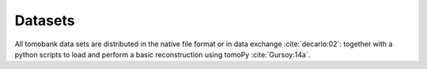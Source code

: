 Datasets========

All tomobank data sets are distributed in the native file format or in data exchange :cite:`decarlo:02`: together 
with a python scripts to load and perform a basic reconstruction using tomoPy  :cite:`Gursoy:14a`.
.. toctree::   data/docs.data.roundrobin   data/docs.data.limitedview   data/docs.data.noisydata   data/docs.data.hardening   data/docs.data.samplemotion   data/docs.data.ringartefact

